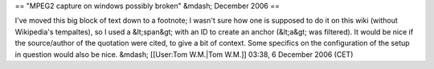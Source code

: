 == "MPEG2 capture on windows possibly broken" &mdash; December 2006 ==

I've moved this big block of text down to a footnote; I wasn't sure how
one is supposed to do it on this wiki (without Wikipedia's tempaltes),
so I used a &lt;span&gt; with an ID to create an anchor (&lt;a&gt; was
filtered). It would be nice if the source/author of the quotation were
cited, to give a bit of context. Some specifics on the configuration of
the setup in question would also be nice. &mdash; [[User:Tom W.M.|Tom
W.M.]] 03:38, 6 December 2006 (CET)
